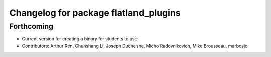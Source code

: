^^^^^^^^^^^^^^^^^^^^^^^^^^^^^^^^^^^^^^
Changelog for package flatland_plugins
^^^^^^^^^^^^^^^^^^^^^^^^^^^^^^^^^^^^^^

Forthcoming
-----------
* Current version for creating a binary for students to use
* Contributors: Arthur Ren, Chunshang Li, Joseph Duchesne, Micho Radovnikovich, Mike Brousseau, marbosjo
